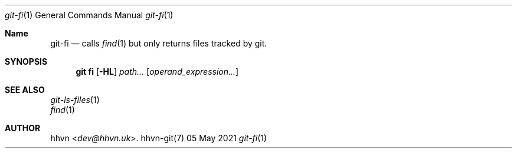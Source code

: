 .Dd 05 May 2021
.Dt git-fi 1
.Os hhvn-git(7)
.Sh Name
.Nm git-fi
.Nd calls
.Xr find 1
but only returns files tracked by git.
.Sh SYNOPSIS
.Nm git fi
.Op Fl HL
.Ar path...
.Op Ar operand_expression...
.Sh SEE ALSO
.Bl -item -compact
.It
.Xr git-ls-files 1
.It
.Xr find 1
.Sh AUTHOR
.An hhvn Aq Mt dev@hhvn.uk .
